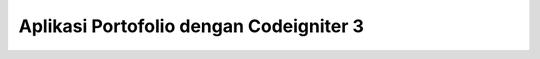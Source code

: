 ****************************************
Aplikasi Portofolio dengan Codeigniter 3
****************************************
